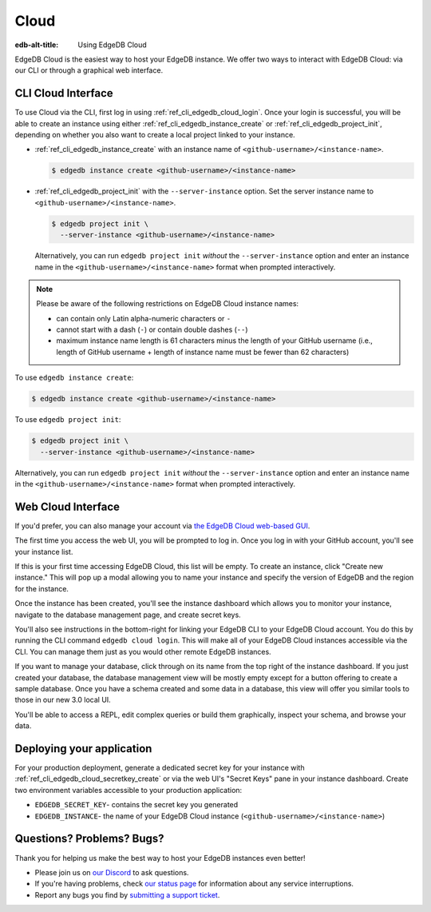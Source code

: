 .. _ref_guide_cloud:

=====
Cloud
=====

:edb-alt-title: Using EdgeDB Cloud

EdgeDB Cloud is the easiest way to host your EdgeDB instance. We offer two ways
to interact with EdgeDB Cloud: via our CLI or through a graphical web
interface.

.. edb:youtube-embed:: IG1MggUzzH4


CLI Cloud Interface
===================

To use Cloud via the CLI, first log in using :ref:`ref_cli_edgedb_cloud_login`.
Once your login is successful, you will be able to create an instance using
either :ref:`ref_cli_edgedb_instance_create` or
:ref:`ref_cli_edgedb_project_init`, depending on whether you also want to
create a local project linked to your instance.

* :ref:`ref_cli_edgedb_instance_create` with an instance name of
  ``<github-username>/<instance-name>``.

  .. code-block:: bash

      $ edgedb instance create <github-username>/<instance-name>

* :ref:`ref_cli_edgedb_project_init` with the ``--server-instance`` option. Set
  the server instance name to ``<github-username>/<instance-name>``.

  .. code-block:: bash

      $ edgedb project init \
        --server-instance <github-username>/<instance-name>

  Alternatively, you can run ``edgedb project init`` *without* the
  ``--server-instance`` option and enter an instance name in the
  ``<github-username>/<instance-name>`` format when prompted interactively.

.. note::

    Please be aware of the following restrictions on EdgeDB Cloud instance
    names:

    * can contain only Latin alpha-numeric characters or ``-``
    * cannot start with a dash (``-``) or contain double dashes (``--``)
    * maximum instance name length is 61 characters minus the length of your
      GitHub username (i.e., length of GitHub username + length of instance
      name must be fewer than 62 characters)

To use ``edgedb instance create``:

.. code-block:: bash

    $ edgedb instance create <github-username>/<instance-name>

To use ``edgedb project init``:

.. code-block:: bash

    $ edgedb project init \
      --server-instance <github-username>/<instance-name>

Alternatively, you can run ``edgedb project init`` *without* the
``--server-instance`` option and enter an instance name in the
``<github-username>/<instance-name>`` format when prompted interactively.


Web Cloud Interface
===================

If you'd prefer, you can also manage your account via `the EdgeDB Cloud
web-based GUI <https://cloud.edgedb.com/>`_.

The first time you access the web UI, you will be prompted to log in. Once you
log in with your GitHub account, you'll see your instance list.

If this is your first time accessing EdgeDB Cloud, this list will be empty. To
create an instance, click "Create new instance." This will pop up a modal
allowing you to name your instance and specify the version of EdgeDB and the
region for the instance.

Once the instance has been created, you'll see the instance dashboard which
allows you to monitor your instance, navigate to the database management page,
and create secret keys.

You'll also see instructions in the bottom-right for linking your EdgeDB CLI to
your EdgeDB Cloud account. You do this by running the CLI command ``edgedb
cloud login``. This will make all of your EdgeDB Cloud instances accessible via
the CLI. You can manage them just as you would other remote EdgeDB instances.

If you want to manage your database, click through on its name from the top
right of the instance dashboard. If you just created your database, the
database management view will be mostly empty except for a button offering to
create a sample database. Once you have a schema created and some data in a
database, this view will offer you similar tools to those in our new 3.0 local
UI.

You'll be able to access a REPL, edit complex queries or build them
graphically, inspect your schema, and browse your data.


Deploying your application
==========================

For your production deployment, generate a dedicated secret key for your
instance with :ref:`ref_cli_edgedb_cloud_secretkey_create` or via the web UI's
"Secret Keys" pane in your instance dashboard. Create two environment variables
accessible to your production application:

* ``EDGEDB_SECRET_KEY``- contains the secret key you generated
* ``EDGEDB_INSTANCE``- the name of your EdgeDB Cloud instance
  (``<github-username>/<instance-name>``)


Questions? Problems? Bugs?
==========================

Thank you for helping us make the best way to host your EdgeDB instances even
better!

* Please join us on `our Discord <https://discord.gg/umUueND6ag>`_  to ask
  questions.
* If you're having problems, check `our status page
  <https://www.edgedbstatus.com/>`_ for information about any service
  interruptions.
* Report any bugs you find by `submitting a support ticket
  <https://edgedb.com/p/cloud-support>`_.
